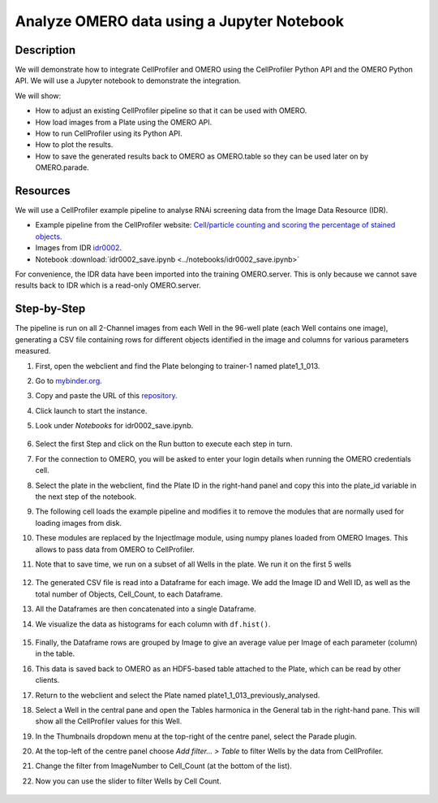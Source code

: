 Analyze OMERO data using a Jupyter Notebook
===========================================


Description
-----------

We will demonstrate how to integrate CellProfiler and
OMERO using the CellProfiler Python API and the OMERO Python API. We
will use a Jupyter notebook to demonstrate the integration.

We will show:

- How to adjust an existing CellProfiler pipeline so that it can be used with OMERO.

- How load images from a Plate using the OMERO API.

- How to run CellProfiler using its Python API.

- How to plot the results.

- How to save the generated results back to OMERO as OMERO.table so they can be used later on by OMERO.parade.

Resources
---------

We will use a CellProfiler example pipeline to analyse RNAi screening
data from the Image Data Resource (IDR).

- Example pipeline from the CellProfiler website: `Cell/particle counting and scoring the percentage of stained objects <http://cellprofiler-examples.s3.amazonaws.com/ExamplePercentPositive.zip>`_.

- Images from IDR `idr0002 <https://idr.openmicroscopy.org/webclient/?show=screen-102>`_.

- Notebook :download:`idr0002_save.ipynb <../notebooks/idr0002_save.ipynb>`

For convenience, the IDR data have been imported into the training
OMERO.server. This is only because we cannot save results back to IDR
which is a read-only OMERO.server.

Step-by-Step
------------

The pipeline is run on all 2-Channel images from each Well in the 96-well plate (each Well contains one image), generating a CSV file containing rows for different objects identified in the
image and columns for various parameters measured.

#. First, open the webclient and find the Plate belonging to trainer-1 named plate1_1_013.

#. Go to `mybinder.org <https://mybinder.org/>`_.

#. Copy and paste the URL of this `repository <https://github.com/ome/omero-guide-cellprofiler>`_.

#. Click launch to start the instance.

#. Look under *Notebooks* for idr0002_save.ipynb.

    .. image:: images/cp1.png

#. Select the first Step and click on the Run button to execute each step in turn.

#. For the connection to OMERO, you will be asked to enter your login details when running the OMERO credentials cell.

#. Select the plate in the webclient, find the Plate ID in the right-hand panel and copy this into the plate_id variable in the next step of the notebook.

#. The following cell loads the example pipeline and modifies it to remove the modules that are normally used for loading images from disk.

#. These modules are replaced by the InjectImage module, using numpy planes loaded from OMERO Images. This allows to pass data from OMERO to CellProfiler.

#. Note that to save time, we run on a subset of all Wells in the plate. We run it on the first 5 wells

    .. image:: images/cp2.png

#. The generated CSV file is read into a Dataframe for each image. We add the Image ID and Well ID, as well as the total number of Objects, Cell_Count, to each Dataframe.

#. All the Dataframes are then concatenated into a single Dataframe.

#. We visualize the data as histograms for each column with ``df.hist()``.

    .. image:: images/cp3.png


#. Finally, the Dataframe rows are grouped by Image to give an average value per Image of each parameter (column) in the table.

#. This data is saved back to OMERO as an HDF5-based table attached to the Plate, which can be read by other clients.

#. Return to the webclient and select the Plate named plate1_1_013_previously_analysed.

#. Select a Well in the central pane and open the Tables harmonica in the General tab in the right-hand pane. This will show all the CellProfiler values for this Well.

#. In the Thumbnails dropdown menu at the top-right of the centre panel, select the Parade plugin.

#. At the top-left of the centre panel choose *Add filter... > Table* to filter Wells by the data from CellProfiler.

#. Change the filter from ImageNumber to Cell_Count (at the bottom of the list).

#. Now you can use the slider to filter Wells by Cell Count.

    .. image:: images/cp4.png
